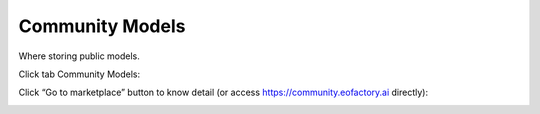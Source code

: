 Community Models
----------------

Where storing public models.

Click tab Community Models:

.. image:: ../img/community_model_1.png
    :align: center

Click “Go to marketplace” button to know detail (or access https://community.eofactory.ai directly):

.. image:: ../img/community_model_2.png
    :align: center
